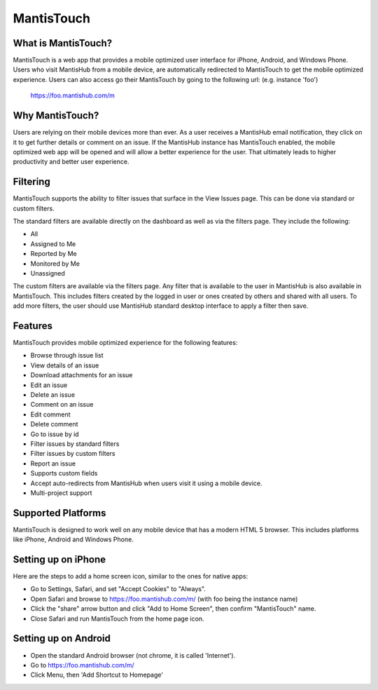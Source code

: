 ===========
MantisTouch
===========

What is MantisTouch?
####################

MantisTouch is a web app that provides a mobile optimized user interface for iPhone, Android, and Windows Phone.
Users who visit MantisHub from a mobile device, are automatically redirected to MantisTouch to get the mobile optimized experience.
Users can also access go their MantisTouch by going to the following url: (e.g. instance 'foo')

	https://foo.mantishub.com/m

Why MantisTouch?
################

Users are relying on their mobile devices more than ever.
As a user receives a MantisHub email notification, they click on it to get further details or comment on an issue.
If the MantisHub instance has MantisTouch enabled, the mobile optimized web app will be opened and will allow a better experience for the user.
That ultimately leads to higher productivity and better user experience.

Filtering
#########

MantisTouch supports the ability to filter issues that surface in the View Issues page.
This can be done via standard or custom filters.

The standard filters are available directly on the dashboard as well as via the filters page.
They include the following:

- All
- Assigned to Me
- Reported by Me
- Monitored by Me
- Unassigned

The custom filters are available via the filters page.
Any filter that is available to the user in MantisHub is also available in MantisTouch.
This includes filters created by the logged in user or ones created by others and shared with all users.
To add more filters, the user should use MantisHub standard desktop interface to apply a filter then save.

Features
########

MantisTouch provides mobile optimized experience for the following features:

- Browse through issue list
- View details of an issue
- Download attachments for an issue
- Edit an issue
- Delete an issue
- Comment on an issue
- Edit comment
- Delete comment
- Go to issue by id
- Filter issues by standard filters
- Filter issues by custom filters
- Report an issue
- Supports custom fields
- Accept auto-redirects from MantisHub when users visit it using a mobile device.
- Multi-project support

Supported Platforms
###################

MantisTouch is designed to work well on any mobile device that has a modern HTML 5 browser.
This includes platforms like iPhone, Android and Windows Phone.

Setting up on iPhone
####################

Here are the steps to add a home screen icon, similar to the ones for native apps:

- Go to Settings, Safari, and set "Accept Cookies" to "Always".
- Open Safari and browse to https://foo.mantishub.com/m/ (with foo being the instance name)
- Click the "share" arrow button and click "Add to Home Screen", then confirm "MantisTouch" name.
- Close Safari and run MantisTouch from the home page icon.

Setting up on Android
#####################

- Open the standard Android browser (not chrome, it is called 'Internet').
- Go to https://foo.mantishub.com/m/
- Click Menu, then 'Add Shortcut to Homepage'
